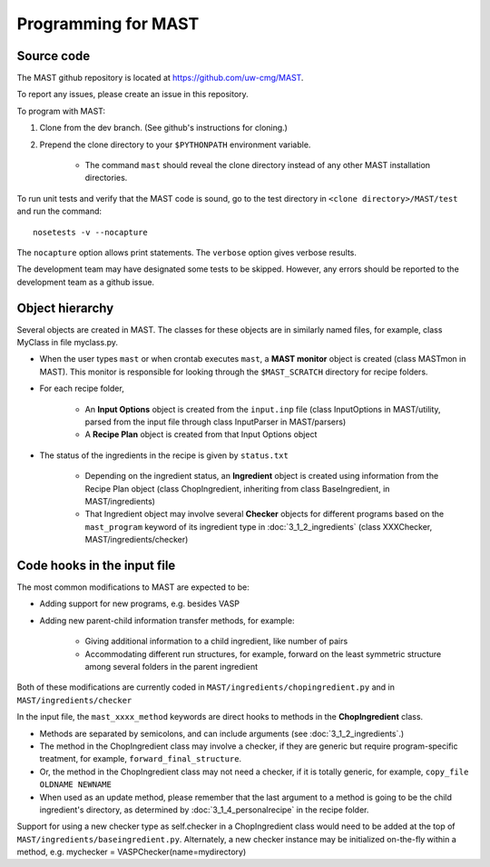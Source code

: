 #####################
Programming for MAST
#####################

=============================
Source code
=============================

The MAST github repository is located at `https://github.com/uw-cmg/MAST <https://github.com/uw-cmg/MAST>`_.

To report any issues, please create an issue in this repository.

To program with MAST:

#. Clone from the dev branch. (See github's instructions for cloning.)

#. Prepend the clone directory to your ``$PYTHONPATH`` environment variable.

    *  The command ``mast`` should reveal the clone directory instead of any other MAST installation directories.

To run unit tests and verify that the MAST code is sound, go to the test directory in ``<clone directory>/MAST/test`` and run the command:: 

    nosetests -v --nocapture

The ``nocapture`` option allows print statements.
The ``verbose`` option gives verbose results.

The development team may have designated some tests to be skipped. However, any errors should be reported to the development team as a github issue.

================================
Object hierarchy
================================

Several objects are created in MAST. The classes for these objects are in similarly named files, for example, class MyClass in file myclass.py.

* When the user types ``mast`` or when crontab executes ``mast``, a **MAST monitor** object is created (class MASTmon in MAST). This monitor is responsible for looking through the ``$MAST_SCRATCH`` directory for recipe folders.

* For each recipe folder, 

    * An **Input Options** object is created from the ``input.inp`` file (class InputOptions in MAST/utility, parsed from the input file through class InputParser in MAST/parsers)

    * A **Recipe Plan** object is created from that Input Options object

* The status of the ingredients in the recipe is given by ``status.txt``

    * Depending on the ingredient status, an **Ingredient** object is created using information from the Recipe Plan object (class ChopIngredient, inheriting from class BaseIngredient, in MAST/ingredients)

    * That Ingredient object may involve several **Checker** objects for different programs based on the ``mast_program`` keyword of its ingredient type in :doc:`3_1_2_ingredients` (class XXXChecker, MAST/ingredients/checker)


================================
Code hooks in the input file
================================

The most common modifications to MAST are expected to be:

* Adding support for new programs, e.g. besides VASP

* Adding new parent-child information transfer methods, for example:

    * Giving additional information to a child ingredient, like number of pairs
    
    * Accommodating different run structures, for example, forward on the least symmetric structure among several folders in the parent ingredient

Both of these modifications are currently coded in ``MAST/ingredients/chopingredient.py`` and in ``MAST/ingredients/checker``

In the input file, the ``mast_xxxx_method`` keywords are direct hooks to methods in the **ChopIngredient** class. 

* Methods are separated by semicolons, and can include arguments (see :doc:`3_1_2_ingredients`.)

* The method in the ChopIngredient class may involve a checker, if they are generic but require program-specific treatment, for example, ``forward_final_structure``.

* Or, the method in the ChopIngredient class may not need a checker, if it is totally generic, for example, ``copy_file OLDNAME NEWNAME``

* When used as an update method, please remember that the last argument to a method is going to be the child ingredient's directory, as determined by :doc:`3_1_4_personalrecipe` in the recipe folder.

Support for using a new checker type as self.checker in a ChopIngredient class would need to be added at the top of ``MAST/ingredients/baseingredient.py``.
Alternately, a new checker instance may be initialized on-the-fly within a method, e.g. mychecker = VASPChecker(name=mydirectory)

